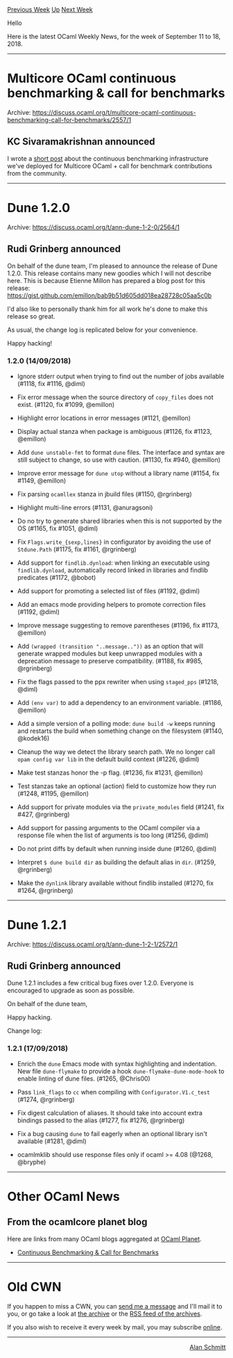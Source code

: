 #+OPTIONS: ^:nil
#+OPTIONS: html-postamble:nil
#+OPTIONS: num:nil
#+OPTIONS: toc:nil
#+OPTIONS: author:nil
#+HTML_HEAD: <style type="text/css">#table-of-contents h2 { display: none } .title { display: none } .authorname { text-align: right }</style>
#+TITLE: OCaml Weekly News
[[http://alan.petitepomme.net/cwn/2018.09.11.html][Previous Week]] [[http://alan.petitepomme.net/cwn/index.html][Up]] [[http://alan.petitepomme.net/cwn/2018.09.25.html][Next Week]]

Hello

Here is the latest OCaml Weekly News, for the week of September 11 to 18, 2018.

#+TOC: headlines 1


-----

* Multicore OCaml continuous benchmarking & call for benchmarks
:PROPERTIES:
:CUSTOM_ID: 1
:END:
Archive: https://discuss.ocaml.org/t/multicore-ocaml-continuous-benchmarking-call-for-benchmarks/2557/1

** KC Sivaramakrishnan announced


I wrote a [[http://kcsrk.info/multicore/ocaml/benchmarks/2018/09/13/1543-multicore-ci/][short
post]]
about the continuous benchmarking infrastructure we've deployed for Multicore
OCaml + call for benchmark contributions from the community.
      



-----

* Dune 1.2.0
:PROPERTIES:
:CUSTOM_ID: 2
:END:
Archive: https://discuss.ocaml.org/t/ann-dune-1-2-0/2564/1

** Rudi Grinberg announced


On behalf of the dune team, I'm pleased to announce the release of Dune 1.2.0.
This release contains many new goodies which I will not describe here. This is
because Etienne Millon has prepared a blog post for this release:
https://gist.github.com/emillon/bab9b51d605dd018ea28728c05aa5c0b

I'd also like to personally thank him for all work he's done to make this release so great.

As usual, the change log is replicated below for your convenience.

Happy hacking!

*** 1.2.0 (14/09/2018)

- Ignore stderr output when trying to find out the number of jobs
  available (#1118, fix #1116, @diml)

- Fix error message when the source directory of ~copy_files~ does not exist.
  (#1120, fix #1099, @emillon)

- Highlight error locations in error messages (#1121, @emillon)

- Display actual stanza when package is ambiguous (#1126, fix #1123, @emillon)

- Add ~dune unstable-fmt~ to format ~dune~ files. The interface and syntax are
  still subject to change, so use with caution. (#1130, fix #940, @emillon)

- Improve error message for ~dune utop~ without a library name (#1154, fix
  #1149, @emillon)

- Fix parsing ~ocamllex~ stanza in jbuild files (#1150, @rgrinberg)

- Highlight multi-line errors (#1131, @anuragsoni)

- Do no try to generate shared libraries when this is not supported by
  the OS (#1165, fix #1051, @diml)

- Fix ~Flags.write_{sexp,lines}~ in configurator by avoiding the use of
  ~Stdune.Path~ (#1175, fix #1161, @rgrinberg)

- Add support for ~findlib.dynload~: when linking an executable using
  ~findlib.dynload~, automatically record linked in libraries and
  findlib predicates (#1172, @bobot)

- Add support for promoting a selected list of files (#1192, @diml)

- Add an emacs mode providing helpers to promote correction files
  (#1192, @diml)

- Improve message suggesting to remove parentheses (#1196, fix #1173, @emillon)

- Add ~(wrapped (transition "..message.."))~ as an option that will generate
  wrapped modules but keep unwrapped modules with a deprecation message to
  preserve compatibility. (#1188, fix #985, @rgrinberg)

- Fix the flags passed to the ppx rewriter when using ~staged_pps~ (#1218, @diml)

- Add ~(env var)~ to add a dependency to an environment variable.
  (#1186, @emillon)

- Add a simple version of a polling mode: ~dune build -w~ keeps
  running and restarts the build when something change on the
  filesystem (#1140, @kodek16)

- Cleanup the way we detect the library search path. We no longer call
  ~opam config var lib~ in the default build context (#1226, @diml)

- Make test stanzas honor the -p flag. (#1236, fix #1231, @emillon)

- Test stanzas take an optional (action) field to customize how they run (#1248,
  #1195, @emillon)

- Add support for private modules via the ~private_modules~ field (#1241, fix
  #427, @rgrinberg)

- Add support for passing arguments to the OCaml compiler via a
  response file when the list of arguments is too long (#1256, @diml)

- Do not print diffs by default when running inside dune (#1260, @diml)

- Interpret ~$ dune build dir~ as building the default alias in ~dir~. (#1259,
  @rgrinberg)

- Make the ~dynlink~ library available without findlib installed (#1270, fix
  #1264, @rgrinberg)
      



-----

* Dune 1.2.1
:PROPERTIES:
:CUSTOM_ID: 3
:END:
Archive: https://discuss.ocaml.org/t/ann-dune-1-2-1/2572/1

** Rudi Grinberg announced


Dune 1.2.1 includes a few critical bug fixes over 1.2.0. Everyone is encouraged to upgrade as soon as possible.

On behalf of the dune team,

Happy hacking.

Change log:

*** 1.2.1 (17/09/2018)

- Enrich the ~dune~ Emacs mode with syntax highlighting and indentation. New
  file ~dune-flymake~ to provide a hook ~dune-flymake-dune-mode-hook~ to enable
  linting of dune files. (#1265, @Chris00)

- Pass ~link_flags~ to ~cc~ when compiling with ~Configurator.V1.c_test~ (#1274,
  @rgrinberg)

- Fix digest calculation of aliases. It should take into account extra bindings
  passed to the alias (#1277, fix #1276, @rgrinberg)

- Fix a bug causing ~dune~ to fail eagerly when an optional library
  isn't available (#1281, @diml)

- ocamlmklib should use response files only if ocaml >= 4.08 (@1268, @bryphe)
      



-----

* Other OCaml News
:PROPERTIES:
:CUSTOM_ID: 4
:END:
** From the ocamlcore planet blog


Here are links from many OCaml blogs aggregated at [[http://ocaml.org/community/planet/][OCaml Planet]].

- [[http://kcsrk.info/multicore/ocaml/benchmarks/2018/09/13/1543-multicore-ci/][Continuous Benchmarking & Call for Benchmarks]]
      



-----

* Old CWN
:PROPERTIES:
:UNNUMBERED: t
:END:

If you happen to miss a CWN, you can [[mailto:alan.schmitt@polytechnique.org][send me a message]] and I'll mail it to you, or go take a look at [[http://alan.petitepomme.net/cwn/][the archive]] or the [[http://alan.petitepomme.net/cwn/cwn.rss][RSS feed of the archives]].

If you also wish to receive it every week by mail, you may subscribe [[http://lists.idyll.org/listinfo/caml-news-weekly/][online]].
-----
#+BEGIN_authorname
[[http://alan.petitepomme.net/][Alan Schmitt]]
#+END_authorname
